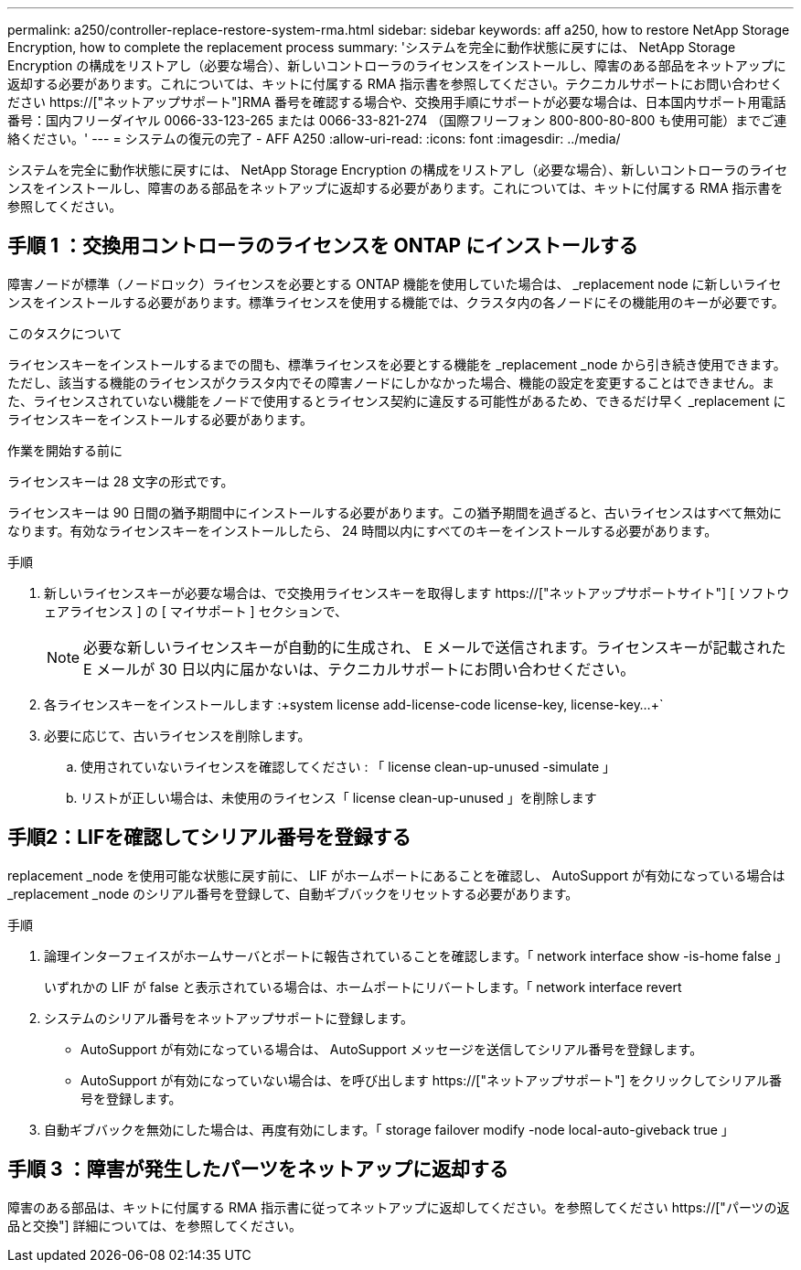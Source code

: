 ---
permalink: a250/controller-replace-restore-system-rma.html 
sidebar: sidebar 
keywords: aff a250, how to restore NetApp Storage Encryption, how to complete the replacement process 
summary: 'システムを完全に動作状態に戻すには、 NetApp Storage Encryption の構成をリストアし（必要な場合）、新しいコントローラのライセンスをインストールし、障害のある部品をネットアップに返却する必要があります。これについては、キットに付属する RMA 指示書を参照してください。テクニカルサポートにお問い合わせください https://["ネットアップサポート"]RMA 番号を確認する場合や、交換用手順にサポートが必要な場合は、日本国内サポート用電話番号：国内フリーダイヤル 0066-33-123-265 または 0066-33-821-274 （国際フリーフォン 800-800-80-800 も使用可能）までご連絡ください。' 
---
= システムの復元の完了 - AFF A250
:allow-uri-read: 
:icons: font
:imagesdir: ../media/


[role="lead"]
システムを完全に動作状態に戻すには、 NetApp Storage Encryption の構成をリストアし（必要な場合）、新しいコントローラのライセンスをインストールし、障害のある部品をネットアップに返却する必要があります。これについては、キットに付属する RMA 指示書を参照してください。



== 手順 1 ：交換用コントローラのライセンスを ONTAP にインストールする

障害ノードが標準（ノードロック）ライセンスを必要とする ONTAP 機能を使用していた場合は、 _replacement node に新しいライセンスをインストールする必要があります。標準ライセンスを使用する機能では、クラスタ内の各ノードにその機能用のキーが必要です。

.このタスクについて
ライセンスキーをインストールするまでの間も、標準ライセンスを必要とする機能を _replacement _node から引き続き使用できます。ただし、該当する機能のライセンスがクラスタ内でその障害ノードにしかなかった場合、機能の設定を変更することはできません。また、ライセンスされていない機能をノードで使用するとライセンス契約に違反する可能性があるため、できるだけ早く _replacement にライセンスキーをインストールする必要があります。

.作業を開始する前に
ライセンスキーは 28 文字の形式です。

ライセンスキーは 90 日間の猶予期間中にインストールする必要があります。この猶予期間を過ぎると、古いライセンスはすべて無効になります。有効なライセンスキーをインストールしたら、 24 時間以内にすべてのキーをインストールする必要があります。

.手順
. 新しいライセンスキーが必要な場合は、で交換用ライセンスキーを取得します https://["ネットアップサポートサイト"] [ ソフトウェアライセンス ] の [ マイサポート ] セクションで、
+

NOTE: 必要な新しいライセンスキーが自動的に生成され、 E メールで送信されます。ライセンスキーが記載された E メールが 30 日以内に届かないは、テクニカルサポートにお問い合わせください。

. 各ライセンスキーをインストールします :+system license add-license-code license-key, license-key...+`
. 必要に応じて、古いライセンスを削除します。
+
.. 使用されていないライセンスを確認してください : 「 license clean-up-unused -simulate 」
.. リストが正しい場合は、未使用のライセンス「 license clean-up-unused 」を削除します






== 手順2：LIFを確認してシリアル番号を登録する

replacement _node を使用可能な状態に戻す前に、 LIF がホームポートにあることを確認し、 AutoSupport が有効になっている場合は _replacement _node のシリアル番号を登録して、自動ギブバックをリセットする必要があります。

.手順
. 論理インターフェイスがホームサーバとポートに報告されていることを確認します。「 network interface show -is-home false 」
+
いずれかの LIF が false と表示されている場合は、ホームポートにリバートします。「 network interface revert

. システムのシリアル番号をネットアップサポートに登録します。
+
** AutoSupport が有効になっている場合は、 AutoSupport メッセージを送信してシリアル番号を登録します。
** AutoSupport が有効になっていない場合は、を呼び出します https://["ネットアップサポート"] をクリックしてシリアル番号を登録します。


. 自動ギブバックを無効にした場合は、再度有効にします。「 storage failover modify -node local-auto-giveback true 」




== 手順 3 ：障害が発生したパーツをネットアップに返却する

障害のある部品は、キットに付属する RMA 指示書に従ってネットアップに返却してください。を参照してください https://["パーツの返品と交換"] 詳細については、を参照してください。
